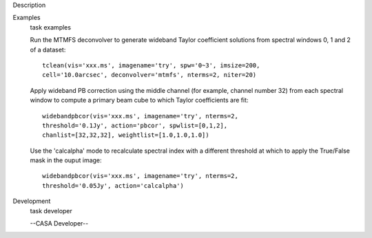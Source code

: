 

.. _Description:

Description
   

.. _Examples:

Examples
   task examples
   
   Run the MTMFS deconvolver to generate wideband Taylor coefficient
   solutions from spectral windows 0, 1 and 2 of a dataset:
   
   ::
   
      tclean(vis='xxx.ms', imagename='try', spw='0~3', imsize=200,
      cell='10.0arcsec', deconvolver='mtmfs', nterms=2, niter=20)
   
    
   
   Apply wideband PB correction using the middle channel (for
   example, channel number 32) from each spectral window to compute a
   primary beam cube to which Taylor coefficients are fit:
   
   ::
   
      widebandpbcor(vis='xxx.ms', imagename='try', nterms=2,
      threshold='0.1Jy', action='pbcor', spwlist=[0,1,2],
      chanlist=[32,32,32], weightlist=[1.0,1.0,1.0])
   
    
   
   Use the 'calcalpha' mode to recalculate spectral index with a
   different threshold at which to apply the True/False mask in the
   ouput image:
   
   ::
   
      widebandpbcor(vis='xxx.ms', imagename='try', nterms=2,
      threshold='0.05Jy', action='calcalpha')
   

.. _Development:

Development
   task developer
   
   --CASA Developer--
   
   